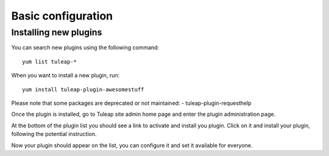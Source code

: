 Basic configuration
===================

Installing new plugins
----------------------

You can search new plugins using the following command:

::

    yum list tuleap-*


When you want to install a new plugin, run:

::
    
    yum install tuleap-plugin-awesomestuff

Please note that some packages are deprecated or not maintained:
-  tuleap-plugin-requesthelp

Once the plugin is installed, go to Tuleap site admin home page and enter the plugin administration page.

At the bottom of the plugin list you should see a link to activate and install you plugin. Click on it and install your plugin, following the potential instruction.

|image0|

Now your plugin should appear on the list, you can configure it and set it available for everyone.


.. |image0| image:: ../images/screenshots/installation-guide/NotYetInstalledPlugins.png

